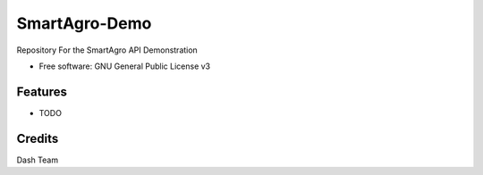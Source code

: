 ==============
SmartAgro-Demo
==============

.. image:: https://img.shields.io/travis/chris-kck/greenhouse.svg
        :target: https://travis-ci.com/chris-kck/greenhouse

Repository For the SmartAgro API Demonstration


* Free software: GNU General Public License v3


Features
--------

* TODO

Credits
-------

Dash Team
